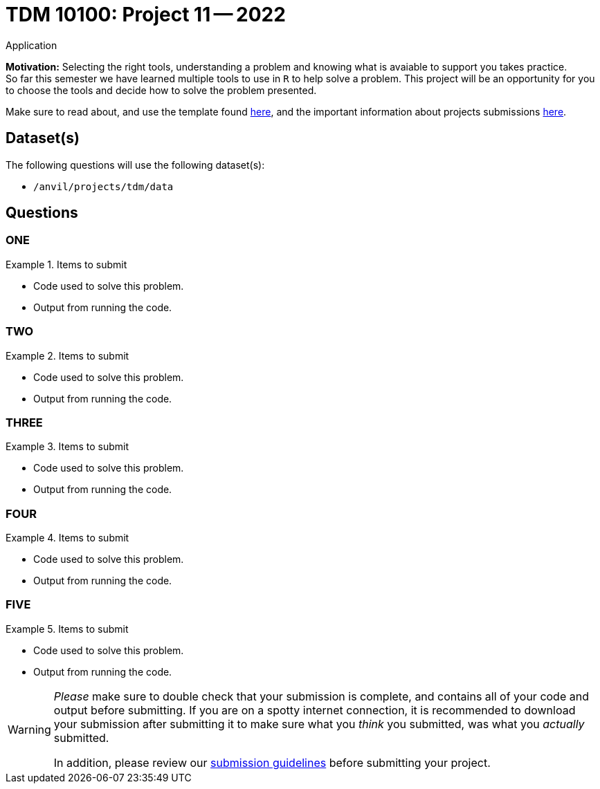 = TDM 10100: Project 11 -- 2022
Application 

**Motivation:** Selecting the right tools, understanding a problem and knowing what is avaiable to support you takes practice. +
So far this semester we have learned multiple tools to use in `R` to help solve a problem. This project will be an opportunity for you to choose the tools and decide how to solve the problem presented. 


Make sure to read about, and use the template found xref:templates.adoc[here], and the important information about projects submissions xref:submissions.adoc[here].

== Dataset(s)

The following questions will use the following dataset(s):

- `/anvil/projects/tdm/data`

== Questions

=== ONE



.Items to submit
====
- Code used to solve this problem.
- Output from running the code.
====

=== TWO



.Items to submit
====
- Code used to solve this problem.
- Output from running the code.
====

=== THREE



.Items to submit
====
- Code used to solve this problem.
- Output from running the code.
====

=== FOUR



.Items to submit
====
- Code used to solve this problem.
- Output from running the code.
====

=== FIVE



.Items to submit
====
- Code used to solve this problem.
- Output from running the code.
====

[WARNING]
====
_Please_ make sure to double check that your submission is complete, and contains all of your code and output before submitting. If you are on a spotty internet connection, it is recommended to download your submission after submitting it to make sure what you _think_ you submitted, was what you _actually_ submitted.
                                                                                                                             
In addition, please review our xref:submissions.adoc[submission guidelines] before submitting your project.
====
